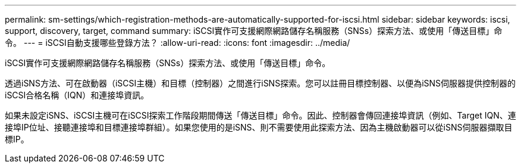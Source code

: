 ---
permalink: sm-settings/which-registration-methods-are-automatically-supported-for-iscsi.html 
sidebar: sidebar 
keywords: iscsi, support, discovery, target, command 
summary: iSCSI實作可支援網際網路儲存名稱服務（SNSs）探索方法、或使用「傳送目標」命令。 
---
= iSCSI自動支援哪些登錄方法？
:allow-uri-read: 
:icons: font
:imagesdir: ../media/


[role="lead"]
iSCSI實作可支援網際網路儲存名稱服務（SNSs）探索方法、或使用「傳送目標」命令。

透過iSNS方法、可在啟動器（iSCSI主機）和目標（控制器）之間進行iSNS探索。您可以註冊目標控制器、以便為iSNS伺服器提供控制器的iSCSI合格名稱（IQN）和連接埠資訊。

如果未設定iSNS、iSCSI主機可在iSCSI探索工作階段期間傳送「傳送目標」命令。因此、控制器會傳回連接埠資訊（例如、Target IQN、連接埠IP位址、接聽連接埠和目標連接埠群組）。如果您使用的是iSNS、則不需要使用此探索方法、因為主機啟動器可以從iSNS伺服器擷取目標IP。
